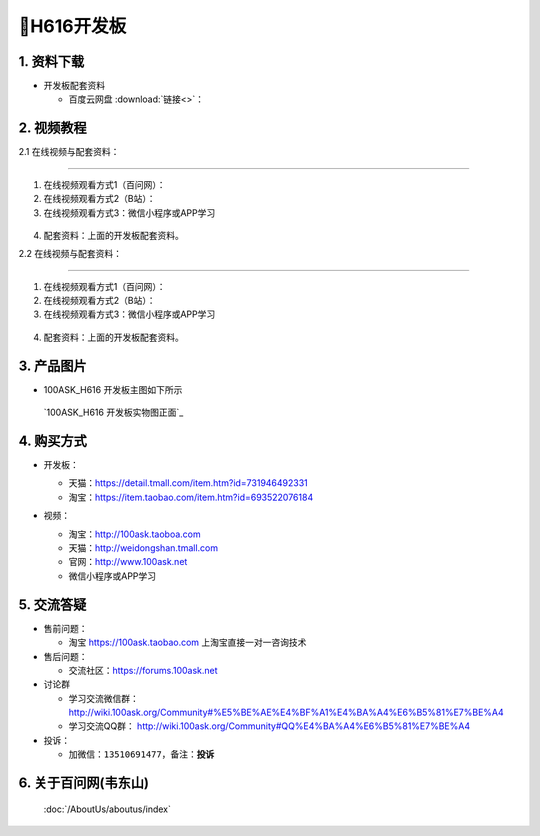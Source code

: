 ================================
🎫H616开发板 
================================

1. 资料下载
##########################

- 开发板配套资料

  - ``百度云网盘`` :download:`链接<>`：


2. 视频教程
##########################

2.1 在线视频与配套资料：

******************************************************************************

1. 在线视频观看方式1（百问网）： 
2. 在线视频观看方式2（B站）：
3. 在线视频观看方式3：微信小程序或APP学习

.. figure:: http://photos.100ask.net/100ask/aboutus/100ASK_Applets.jpg


4. ``配套资料``：上面的开发板配套资料。

2.2 在线视频与配套资料：

******************************************************************************

1. 在线视频观看方式1（百问网）：
2. 在线视频观看方式2（B站）：
3. 在线视频观看方式3：微信小程序或APP学习

.. figure:: http://photos.100ask.net/100ask/aboutus/100ASK_Applets.jpg


4. ``配套资料``：上面的开发板配套资料。


3. 产品图片
##########################

- 100ASK_H616 开发板主图如下所示

.. _pic_major_100ASK_STM32MP157_PRO:

.. figure:: https://gw.alicdn.com/imgextra/i2/41044833/O1CN01CkCHbm1lZZ5V3uF6F_!!41044833.jpg_Q75.jpg_.webp

  `100ASK_H616 开发板实物图正面`_

.. _DShanMCU-F103 开发板实物图正面: https://item.taobao.com/item.htm?id=693522076184


4. 购买方式
##########################

- 开发板：

  - 天猫：https://detail.tmall.com/item.htm?id=731946492331

  - 淘宝：https://item.taobao.com/item.htm?id=693522076184

- 视频：

  - 淘宝：http://100ask.taoboa.com

  - 天猫：http://weidongshan.tmall.com

  - 官网：http://www.100ask.net

  - 微信小程序或APP学习

  .. figure:: http://photos.100ask.net/100ask/aboutus/100ASK_Applets.jpg

  


5. 交流答疑
##########################

- 售前问题：

  - 淘宝 https://100ask.taobao.com 上淘宝直接一对一咨询技术

- 售后问题：

  - 交流社区：https://forums.100ask.net

- 讨论群

  - 学习交流微信群：http://wiki.100ask.org/Community#%E5%BE%AE%E4%BF%A1%E4%BA%A4%E6%B5%81%E7%BE%A4

  - 学习交流QQ群：  http://wiki.100ask.org/Community#QQ%E4%BA%A4%E6%B5%81%E7%BE%A4

- 投诉：

  - 加微信：``13510691477``，备注：**投诉**


6. 关于百问网(韦东山)
##########################

 :doc:`/AboutUs/aboutus/index`

